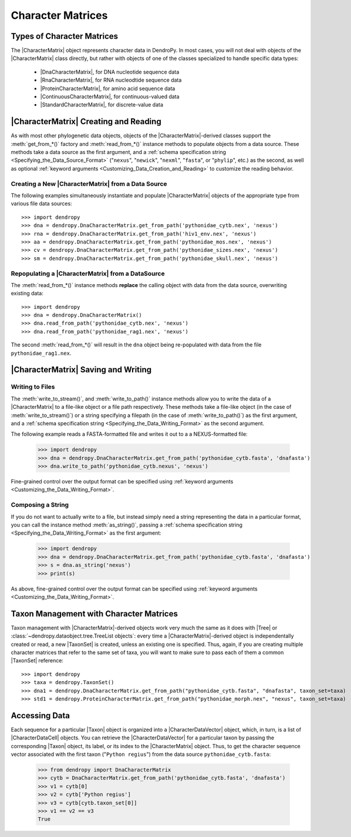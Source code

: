 ******************
Character Matrices
******************

Types of Character Matrices
===========================

The |CharacterMatrix| object represents character data in DendroPy.
In most cases, you will not deal with objects of the |CharacterMatrix| class directly, but rather with objects of one of the classes specialized to handle specific data types:

    - |DnaCharacterMatrix|, for DNA nucleotide sequence data
    - |RnaCharacterMatrix|, for RNA nucleodtide sequence data
    - |ProteinCharacterMatrix|, for amino acid sequence data
    - |ContinuousCharacterMatrix|, for continuous-valued data
    - |StandardCharacterMatrix|, for discrete-value data

|CharacterMatrix| Creating and Reading
======================================

As with most other phylogenetic data objects, objects of the |CharacterMatrix|-derived classes support the :meth:`get_from_*()` factory and :meth:`read_from_*()` instance methods to populate objects from a data source.
These methods take a data source as the first argument, and a :ref:`schema specification string <Specifying_the_Data_Source_Format>` ("``nexus``", "``newick``", "``nexml``", "``fasta``", or "``phylip``", etc.) as the second, as well as optional :ref:`keyword arguments <Customizing_Data_Creation_and_Reading>` to customize the reading behavior.

Creating a New |CharacterMatrix| from a Data Source
---------------------------------------------------

The following examples simultaneously instantiate and populate |CharacterMatrix| objects of the appropriate type from various file data sources::

    >>> import dendropy
    >>> dna = dendropy.DnaCharacterMatrix.get_from_path('pythonidae_cytb.nex', 'nexus')
    >>> rna = dendropy.DnaCharacterMatrix.get_from_path('hiv1_env.nex', 'nexus')
    >>> aa = dendropy.DnaCharacterMatrix.get_from_path('pythonidae_mos.nex', 'nexus')
    >>> cv = dendropy.DnaCharacterMatrix.get_from_path('pythonidae_sizes.nex', 'nexus')
    >>> sm = dendropy.DnaCharacterMatrix.get_from_path('pythonidae_skull.nex', 'nexus')

Repopulating a |CharacterMatrix| from a DataSource
--------------------------------------------------

The :meth:`read_from_*()` instance methods **replace** the calling object with data from the data source, overwriting existing data::

    >>> import dendropy
    >>> dna = dendropy.DnaCharacterMatrix()
    >>> dna.read_from_path('pythonidae_cytb.nex', 'nexus')
    >>> dna.read_from_path('pythonidae_rag1.nex', 'nexus')

The second :meth:`read_from_*()` will result in the ``dna`` object being re-populated with data from the file ``pythonidae_rag1.nex``.

|CharacterMatrix| Saving and Writing
====================================

Writing to Files
----------------

The :meth:`write_to_stream()`, and :meth:`write_to_path()` instance methods allow you to write the data of a |CharacterMatrix| to a file-like object or a file path respectively.
These methods take a file-like object (in the case of :meth:`write_to_stream()`) or a string specifying a filepath (in the case of :meth:`write_to_path()`) as the first argument, and a :ref:`schema specification string <Specifying_the_Data_Writing_Format>` as the second argument.

The following example reads a FASTA-formatted file and writes it out to a a NEXUS-formatted file:

    >>> import dendropy
    >>> dna = dendropy.DnaCharacterMatrix.get_from_path('pythonidae_cytb.fasta', 'dnafasta')
    >>> dna.write_to_path('pythonidae_cytb.nexus', 'nexus')

Fine-grained control over the output format can be specified using :ref:`keyword arguments <Customizing_the_Data_Writing_Format>`.

Composing a String
------------------

If you do not want to actually write to a file, but instead simply need a string representing the data in a particular format, you can call the instance method :meth:`as_string()`, passing a :ref:`schema specification string <Specifying_the_Data_Writing_Format>` as the first argument:

    >>> import dendropy
    >>> dna = dendropy.DnaCharacterMatrix.get_from_path('pythonidae_cytb.fasta', 'dnafasta')
    >>> s = dna.as_string('nexus')
    >>> print(s)

As above, fine-grained control over the output format can be specified using :ref:`keyword arguments <Customizing_the_Data_Writing_Format>`.

Taxon Management with Character Matrices
========================================

Taxon management with |CharacterMatrix|-derived objects work very much the same as it does with |Tree| or :class:`~dendropy.dataobject.tree.TreeList objects`: every time a |CharacterMatrix|-derived object is independentally created or read, a new |TaxonSet| is created, unless an existing one is specified.
Thus, again, if you are creating multiple character matrices that refer to the same set of taxa, you will want to make sure to pass each of them a common |TaxonSet| reference::

    >>> import dendropy
    >>> taxa = dendropy.TaxonSet()
    >>> dna1 = dendropy.DnaCharacterMatrix.get_from_path("pythonidae_cytb.fasta", "dnafasta", taxon_set=taxa)
    >>> std1 = dendropy.ProteinCharacterMatrix.get_from_path("pythonidae_morph.nex", "nexus", taxon_set=taxa)


Accessing Data
==============
Each sequence for a particular |Taxon| object is organized into a |CharacterDataVector| object, which, in turn, is a list of |CharacterDataCell| objects.
You can retrieve the |CharacterDataVector| for a particular taxon by passing the corresponding |Taxon| object, its label, or its index to the |CharacterMatrix| object.
Thus, to get the character sequence vector associated with the first taxon ("``Python regius``") from the data source ``pythonidae_cytb.fasta``:

    >>> from dendropy import DnaCharacterMatrix
    >>> cytb = DnaCharacterMatrix.get_from_path('pythonidae_cytb.fasta', 'dnafasta')
    >>> v1 = cytb[0]
    >>> v2 = cytb['Python regius']
    >>> v3 = cytb[cytb.taxon_set[0]]
    >>> v1 == v2 == v3
    True


